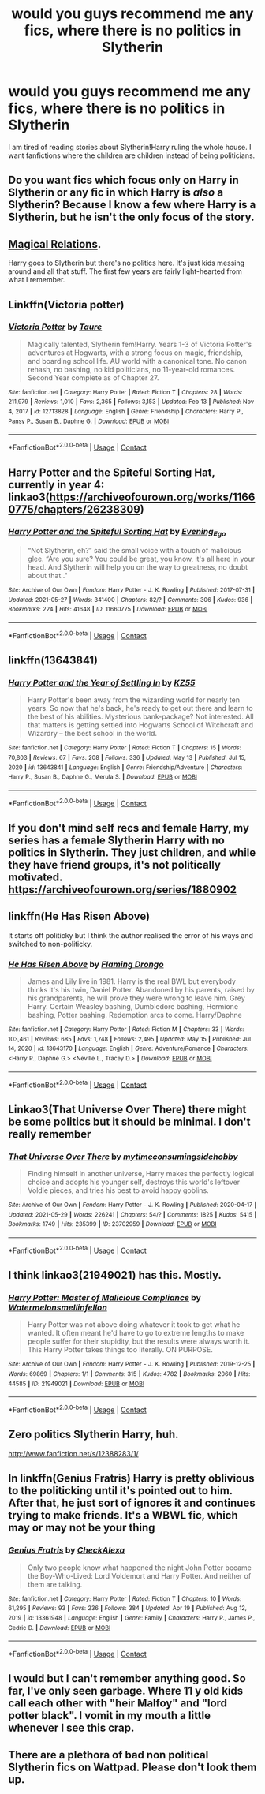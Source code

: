#+TITLE: would you guys recommend me any fics, where there is no politics in Slytherin

* would you guys recommend me any fics, where there is no politics in Slytherin
:PROPERTIES:
:Author: jofpali
:Score: 19
:DateUnix: 1622553735.0
:DateShort: 2021-Jun-01
:FlairText: Request
:END:
I am tired of reading stories about Slytherin!Harry ruling the whole house. I want fanfictions where the children are children instead of being politicians.


** Do you want fics which focus only on Harry in Slytherin or any fic in which Harry is /also/ a Slytherin? Because I know a few where Harry is a Slytherin, but he isn't the only focus of the story.
:PROPERTIES:
:Author: trolley_troubles
:Score: 6
:DateUnix: 1622554926.0
:DateShort: 2021-Jun-01
:END:


** [[https://archiveofourown.org/works/331625/chapters/535217][Magical Relations]].

Harry goes to Slytherin but there's no politics here. It's just kids messing around and all that stuff. The first few years are fairly light-hearted from what I remember.
:PROPERTIES:
:Author: SwitchAndRun
:Score: 4
:DateUnix: 1622555348.0
:DateShort: 2021-Jun-01
:END:


** Linkffn(Victoria potter)
:PROPERTIES:
:Author: GravityMyGuy
:Score: 2
:DateUnix: 1622580396.0
:DateShort: 2021-Jun-02
:END:

*** [[https://www.fanfiction.net/s/12713828/1/][*/Victoria Potter/*]] by [[https://www.fanfiction.net/u/883762/Taure][/Taure/]]

#+begin_quote
  Magically talented, Slytherin fem!Harry. Years 1-3 of Victoria Potter's adventures at Hogwarts, with a strong focus on magic, friendship, and boarding school life. AU world with a canonical tone. No canon rehash, no bashing, no kid politicians, no 11-year-old romances. Second Year complete as of Chapter 27.
#+end_quote

^{/Site/:} ^{fanfiction.net} ^{*|*} ^{/Category/:} ^{Harry} ^{Potter} ^{*|*} ^{/Rated/:} ^{Fiction} ^{T} ^{*|*} ^{/Chapters/:} ^{28} ^{*|*} ^{/Words/:} ^{211,979} ^{*|*} ^{/Reviews/:} ^{1,010} ^{*|*} ^{/Favs/:} ^{2,365} ^{*|*} ^{/Follows/:} ^{3,153} ^{*|*} ^{/Updated/:} ^{Feb} ^{13} ^{*|*} ^{/Published/:} ^{Nov} ^{4,} ^{2017} ^{*|*} ^{/id/:} ^{12713828} ^{*|*} ^{/Language/:} ^{English} ^{*|*} ^{/Genre/:} ^{Friendship} ^{*|*} ^{/Characters/:} ^{Harry} ^{P.,} ^{Pansy} ^{P.,} ^{Susan} ^{B.,} ^{Daphne} ^{G.} ^{*|*} ^{/Download/:} ^{[[http://www.ff2ebook.com/old/ffn-bot/index.php?id=12713828&source=ff&filetype=epub][EPUB]]} ^{or} ^{[[http://www.ff2ebook.com/old/ffn-bot/index.php?id=12713828&source=ff&filetype=mobi][MOBI]]}

--------------

*FanfictionBot*^{2.0.0-beta} | [[https://github.com/FanfictionBot/reddit-ffn-bot/wiki/Usage][Usage]] | [[https://www.reddit.com/message/compose?to=tusing][Contact]]
:PROPERTIES:
:Author: FanfictionBot
:Score: 1
:DateUnix: 1622580422.0
:DateShort: 2021-Jun-02
:END:


** Harry Potter and the Spiteful Sorting Hat, currently in year 4:\\
linkao3([[https://archiveofourown.org/works/11660775/chapters/26238309]])
:PROPERTIES:
:Author: Lower-Consequence
:Score: 1
:DateUnix: 1622555433.0
:DateShort: 2021-Jun-01
:END:

*** [[https://archiveofourown.org/works/11660775][*/Harry Potter and the Spiteful Sorting Hat/*]] by [[https://www.archiveofourown.org/users/Evening_Ego/pseuds/Evening_Ego][/Evening_Ego/]]

#+begin_quote
  “Not Slytherin, eh?” said the small voice with a touch of malicious glee. “Are you sure? You could be great, you know, it's all here in your head. And Slytherin will help you on the way to greatness, no doubt about that.."
#+end_quote

^{/Site/:} ^{Archive} ^{of} ^{Our} ^{Own} ^{*|*} ^{/Fandom/:} ^{Harry} ^{Potter} ^{-} ^{J.} ^{K.} ^{Rowling} ^{*|*} ^{/Published/:} ^{2017-07-31} ^{*|*} ^{/Updated/:} ^{2021-05-27} ^{*|*} ^{/Words/:} ^{341400} ^{*|*} ^{/Chapters/:} ^{82/?} ^{*|*} ^{/Comments/:} ^{306} ^{*|*} ^{/Kudos/:} ^{936} ^{*|*} ^{/Bookmarks/:} ^{224} ^{*|*} ^{/Hits/:} ^{41648} ^{*|*} ^{/ID/:} ^{11660775} ^{*|*} ^{/Download/:} ^{[[https://archiveofourown.org/downloads/11660775/Harry%20Potter%20and%20the.epub?updated_at=1622091205][EPUB]]} ^{or} ^{[[https://archiveofourown.org/downloads/11660775/Harry%20Potter%20and%20the.mobi?updated_at=1622091205][MOBI]]}

--------------

*FanfictionBot*^{2.0.0-beta} | [[https://github.com/FanfictionBot/reddit-ffn-bot/wiki/Usage][Usage]] | [[https://www.reddit.com/message/compose?to=tusing][Contact]]
:PROPERTIES:
:Author: FanfictionBot
:Score: 0
:DateUnix: 1622555453.0
:DateShort: 2021-Jun-01
:END:


** linkffn(13643841)
:PROPERTIES:
:Author: Vg65
:Score: 1
:DateUnix: 1622559073.0
:DateShort: 2021-Jun-01
:END:

*** [[https://www.fanfiction.net/s/13643841/1/][*/Harry Potter and the Year of Settling In/*]] by [[https://www.fanfiction.net/u/3498500/KZ55][/KZ55/]]

#+begin_quote
  Harry Potter's been away from the wizarding world for nearly ten years. So now that he's back, he's ready to get out there and learn to the best of his abilities. Mysterious bank-package? Not interested. All that matters is getting settled into Hogwarts School of Witchcraft and Wizardry -- the best school in the world.
#+end_quote

^{/Site/:} ^{fanfiction.net} ^{*|*} ^{/Category/:} ^{Harry} ^{Potter} ^{*|*} ^{/Rated/:} ^{Fiction} ^{T} ^{*|*} ^{/Chapters/:} ^{15} ^{*|*} ^{/Words/:} ^{70,803} ^{*|*} ^{/Reviews/:} ^{67} ^{*|*} ^{/Favs/:} ^{208} ^{*|*} ^{/Follows/:} ^{336} ^{*|*} ^{/Updated/:} ^{May} ^{13} ^{*|*} ^{/Published/:} ^{Jul} ^{15,} ^{2020} ^{*|*} ^{/id/:} ^{13643841} ^{*|*} ^{/Language/:} ^{English} ^{*|*} ^{/Genre/:} ^{Friendship/Adventure} ^{*|*} ^{/Characters/:} ^{Harry} ^{P.,} ^{Susan} ^{B.,} ^{Daphne} ^{G.,} ^{Merula} ^{S.} ^{*|*} ^{/Download/:} ^{[[http://www.ff2ebook.com/old/ffn-bot/index.php?id=13643841&source=ff&filetype=epub][EPUB]]} ^{or} ^{[[http://www.ff2ebook.com/old/ffn-bot/index.php?id=13643841&source=ff&filetype=mobi][MOBI]]}

--------------

*FanfictionBot*^{2.0.0-beta} | [[https://github.com/FanfictionBot/reddit-ffn-bot/wiki/Usage][Usage]] | [[https://www.reddit.com/message/compose?to=tusing][Contact]]
:PROPERTIES:
:Author: FanfictionBot
:Score: 1
:DateUnix: 1622559091.0
:DateShort: 2021-Jun-01
:END:


** If you don't mind self recs and female Harry, my series has a female Slytherin Harry with no politics in Slytherin. They just children, and while they have friend groups, it's not politically motivated. [[https://archiveofourown.org/series/1880902]]
:PROPERTIES:
:Author: Welfycat
:Score: 1
:DateUnix: 1622560131.0
:DateShort: 2021-Jun-01
:END:


** linkffn(He Has Risen Above)

It starts off politicky but I think the author realised the error of his ways and switched to non-politicky.
:PROPERTIES:
:Author: EntrepreneurWooden99
:Score: 1
:DateUnix: 1622563859.0
:DateShort: 2021-Jun-01
:END:

*** [[https://www.fanfiction.net/s/13643170/1/][*/He Has Risen Above/*]] by [[https://www.fanfiction.net/u/13660621/Flaming-Drongo][/Flaming Drongo/]]

#+begin_quote
  James and Lily live in 1981. Harry is the real BWL but everybody thinks it's his twin, Daniel Potter. Abandoned by his parents, raised by his grandparents, he will prove they were wrong to leave him. Grey Harry. Certain Weasley bashing, Dumbledore bashing, Hermione bashing, Potter bashing. Redemption arcs to come. Harry/Daphne
#+end_quote

^{/Site/:} ^{fanfiction.net} ^{*|*} ^{/Category/:} ^{Harry} ^{Potter} ^{*|*} ^{/Rated/:} ^{Fiction} ^{M} ^{*|*} ^{/Chapters/:} ^{33} ^{*|*} ^{/Words/:} ^{103,461} ^{*|*} ^{/Reviews/:} ^{685} ^{*|*} ^{/Favs/:} ^{1,748} ^{*|*} ^{/Follows/:} ^{2,495} ^{*|*} ^{/Updated/:} ^{May} ^{15} ^{*|*} ^{/Published/:} ^{Jul} ^{14,} ^{2020} ^{*|*} ^{/id/:} ^{13643170} ^{*|*} ^{/Language/:} ^{English} ^{*|*} ^{/Genre/:} ^{Adventure/Romance} ^{*|*} ^{/Characters/:} ^{<Harry} ^{P.,} ^{Daphne} ^{G.>} ^{<Neville} ^{L.,} ^{Tracey} ^{D.>} ^{*|*} ^{/Download/:} ^{[[http://www.ff2ebook.com/old/ffn-bot/index.php?id=13643170&source=ff&filetype=epub][EPUB]]} ^{or} ^{[[http://www.ff2ebook.com/old/ffn-bot/index.php?id=13643170&source=ff&filetype=mobi][MOBI]]}

--------------

*FanfictionBot*^{2.0.0-beta} | [[https://github.com/FanfictionBot/reddit-ffn-bot/wiki/Usage][Usage]] | [[https://www.reddit.com/message/compose?to=tusing][Contact]]
:PROPERTIES:
:Author: FanfictionBot
:Score: 1
:DateUnix: 1622563883.0
:DateShort: 2021-Jun-01
:END:


** Linkao3(That Universe Over There) there might be some politics but it should be minimal. I don't really remember
:PROPERTIES:
:Author: HellaHotLancelot
:Score: 1
:DateUnix: 1622581212.0
:DateShort: 2021-Jun-02
:END:

*** [[https://archiveofourown.org/works/23702959][*/That Universe Over There/*]] by [[https://www.archiveofourown.org/users/mytimeconsumingsidehobby/pseuds/mytimeconsumingsidehobby][/mytimeconsumingsidehobby/]]

#+begin_quote
  Finding himself in another universe, Harry makes the perfectly logical choice and adopts his younger self, destroys this world's leftover Voldie pieces, and tries his best to avoid happy goblins.
#+end_quote

^{/Site/:} ^{Archive} ^{of} ^{Our} ^{Own} ^{*|*} ^{/Fandom/:} ^{Harry} ^{Potter} ^{-} ^{J.} ^{K.} ^{Rowling} ^{*|*} ^{/Published/:} ^{2020-04-17} ^{*|*} ^{/Updated/:} ^{2021-05-29} ^{*|*} ^{/Words/:} ^{226241} ^{*|*} ^{/Chapters/:} ^{54/?} ^{*|*} ^{/Comments/:} ^{1825} ^{*|*} ^{/Kudos/:} ^{5415} ^{*|*} ^{/Bookmarks/:} ^{1749} ^{*|*} ^{/Hits/:} ^{235399} ^{*|*} ^{/ID/:} ^{23702959} ^{*|*} ^{/Download/:} ^{[[https://archiveofourown.org/downloads/23702959/That%20Universe%20Over%20There.epub?updated_at=1622345202][EPUB]]} ^{or} ^{[[https://archiveofourown.org/downloads/23702959/That%20Universe%20Over%20There.mobi?updated_at=1622345202][MOBI]]}

--------------

*FanfictionBot*^{2.0.0-beta} | [[https://github.com/FanfictionBot/reddit-ffn-bot/wiki/Usage][Usage]] | [[https://www.reddit.com/message/compose?to=tusing][Contact]]
:PROPERTIES:
:Author: FanfictionBot
:Score: 1
:DateUnix: 1622581230.0
:DateShort: 2021-Jun-02
:END:


** I think linkao3(21949021) has this. Mostly.
:PROPERTIES:
:Author: pochettelatetale
:Score: 1
:DateUnix: 1622585075.0
:DateShort: 2021-Jun-02
:END:

*** [[https://archiveofourown.org/works/21949021][*/Harry Potter: Master of Malicious Compliance/*]] by [[https://www.archiveofourown.org/users/Watermelonsmellinfellon/pseuds/Watermelonsmellinfellon][/Watermelonsmellinfellon/]]

#+begin_quote
  Harry Potter was not above doing whatever it took to get what he wanted. It often meant he'd have to go to extreme lengths to make people suffer for their stupidity, but the results were always worth it. This Harry Potter takes things too literally. ON PURPOSE.
#+end_quote

^{/Site/:} ^{Archive} ^{of} ^{Our} ^{Own} ^{*|*} ^{/Fandom/:} ^{Harry} ^{Potter} ^{-} ^{J.} ^{K.} ^{Rowling} ^{*|*} ^{/Published/:} ^{2019-12-25} ^{*|*} ^{/Words/:} ^{69869} ^{*|*} ^{/Chapters/:} ^{1/1} ^{*|*} ^{/Comments/:} ^{315} ^{*|*} ^{/Kudos/:} ^{4782} ^{*|*} ^{/Bookmarks/:} ^{2060} ^{*|*} ^{/Hits/:} ^{44585} ^{*|*} ^{/ID/:} ^{21949021} ^{*|*} ^{/Download/:} ^{[[https://archiveofourown.org/downloads/21949021/Harry%20Potter%20Master%20of.epub?updated_at=1622523501][EPUB]]} ^{or} ^{[[https://archiveofourown.org/downloads/21949021/Harry%20Potter%20Master%20of.mobi?updated_at=1622523501][MOBI]]}

--------------

*FanfictionBot*^{2.0.0-beta} | [[https://github.com/FanfictionBot/reddit-ffn-bot/wiki/Usage][Usage]] | [[https://www.reddit.com/message/compose?to=tusing][Contact]]
:PROPERTIES:
:Author: FanfictionBot
:Score: 1
:DateUnix: 1622585093.0
:DateShort: 2021-Jun-02
:END:


** Zero politics Slytherin Harry, huh.

[[http://www.fanfiction.net/s/12388283/1/]]
:PROPERTIES:
:Author: Aardwarkthe2nd
:Score: 0
:DateUnix: 1622560217.0
:DateShort: 2021-Jun-01
:END:


** In linkffn(Genius Fratris) Harry is pretty oblivious to the politicking until it's pointed out to him. After that, he just sort of ignores it and continues trying to make friends. It's a WBWL fic, which may or may not be your thing
:PROPERTIES:
:Author: alonelysock
:Score: 1
:DateUnix: 1622591699.0
:DateShort: 2021-Jun-02
:END:

*** [[https://www.fanfiction.net/s/13361948/1/][*/Genius Fratris/*]] by [[https://www.fanfiction.net/u/2465534/CheckAlexa][/CheckAlexa/]]

#+begin_quote
  Only two people know what happened the night John Potter became the Boy-Who-Lived: Lord Voldemort and Harry Potter. And neither of them are talking.
#+end_quote

^{/Site/:} ^{fanfiction.net} ^{*|*} ^{/Category/:} ^{Harry} ^{Potter} ^{*|*} ^{/Rated/:} ^{Fiction} ^{T} ^{*|*} ^{/Chapters/:} ^{10} ^{*|*} ^{/Words/:} ^{61,295} ^{*|*} ^{/Reviews/:} ^{93} ^{*|*} ^{/Favs/:} ^{236} ^{*|*} ^{/Follows/:} ^{384} ^{*|*} ^{/Updated/:} ^{Apr} ^{19} ^{*|*} ^{/Published/:} ^{Aug} ^{12,} ^{2019} ^{*|*} ^{/id/:} ^{13361948} ^{*|*} ^{/Language/:} ^{English} ^{*|*} ^{/Genre/:} ^{Family} ^{*|*} ^{/Characters/:} ^{Harry} ^{P.,} ^{James} ^{P.,} ^{Cedric} ^{D.} ^{*|*} ^{/Download/:} ^{[[http://www.ff2ebook.com/old/ffn-bot/index.php?id=13361948&source=ff&filetype=epub][EPUB]]} ^{or} ^{[[http://www.ff2ebook.com/old/ffn-bot/index.php?id=13361948&source=ff&filetype=mobi][MOBI]]}

--------------

*FanfictionBot*^{2.0.0-beta} | [[https://github.com/FanfictionBot/reddit-ffn-bot/wiki/Usage][Usage]] | [[https://www.reddit.com/message/compose?to=tusing][Contact]]
:PROPERTIES:
:Author: FanfictionBot
:Score: 1
:DateUnix: 1622591726.0
:DateShort: 2021-Jun-02
:END:


** I would but I can't remember anything good. So far, I've only seen garbage. Where 11 y old kids call each other with "heir Malfoy" and "lord potter black". I vomit in my mouth a little whenever I see this crap.
:PROPERTIES:
:Author: fanficlver
:Score: 1
:DateUnix: 1622632838.0
:DateShort: 2021-Jun-02
:END:


** There are a plethora of bad non political Slytherin fics on Wattpad. Please don't look them up.
:PROPERTIES:
:Author: Soviet_God-Emperor
:Score: -5
:DateUnix: 1622556928.0
:DateShort: 2021-Jun-01
:END:
